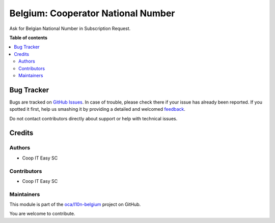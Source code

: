===================================
Belgium: Cooperator National Number
===================================

.. !!!!!!!!!!!!!!!!!!!!!!!!!!!!!!!!!!!!!!!!!!!!!!!!!!!!
   !! This file is generated by oca-gen-addon-readme !!
   !! changes will be overwritten.                   !!
   !!!!!!!!!!!!!!!!!!!!!!!!!!!!!!!!!!!!!!!!!!!!!!!!!!!!

.. |badge1| image:: https://img.shields.io/badge/maturity-Beta-yellow.png
    :target: https://odoo-community.org/page/development-status
    :alt: Beta
.. |badge2| image:: https://img.shields.io/badge/licence-AGPL--3-blue.png
    :target: http://www.gnu.org/licenses/agpl-3.0-standalone.html
    :alt: License: AGPL-3
.. |badge3| image:: https://img.shields.io/badge/github-oca%2Fl10n--belgium-lightgray.png?logo=github
    :target: https://github.com/oca/l10n-belgium/tree/12.0/l10n_be_cooperator_national_number
    :alt: oca/l10n-belgium

|badge1| |badge2| |badge3| 

Ask for Belgian National Number in Subscription Request. 

**Table of contents**

.. contents::
   :local:

Bug Tracker
===========

Bugs are tracked on `GitHub Issues <https://github.com/oca/l10n-belgium/issues>`_.
In case of trouble, please check there if your issue has already been reported.
If you spotted it first, help us smashing it by providing a detailed and welcomed
`feedback <https://github.com/oca/l10n-belgium/issues/new?body=module:%20l10n_be_cooperator_national_number%0Aversion:%2012.0%0A%0A**Steps%20to%20reproduce**%0A-%20...%0A%0A**Current%20behavior**%0A%0A**Expected%20behavior**>`_.

Do not contact contributors directly about support or help with technical issues.

Credits
=======

Authors
~~~~~~~

* Coop IT Easy SC

Contributors
~~~~~~~~~~~~

* Coop IT Easy SC

Maintainers
~~~~~~~~~~~

This module is part of the `oca/l10n-belgium <https://github.com/oca/l10n-belgium/tree/12.0/l10n_be_cooperator_national_number>`_ project on GitHub.

You are welcome to contribute.
